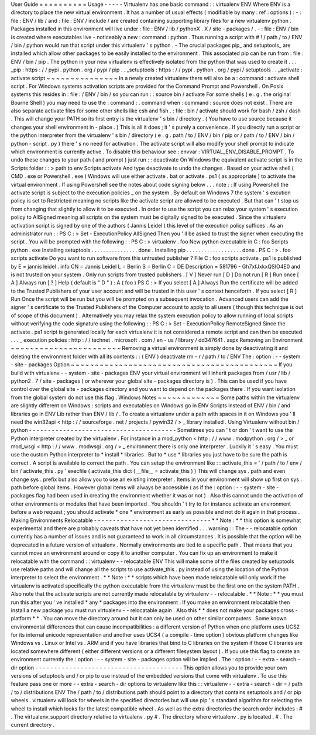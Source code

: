 User
Guide
=
=
=
=
=
=
=
=
=
=
Usage
-
-
-
-
-
Virtualenv
has
one
basic
command
:
:
virtualenv
ENV
Where
ENV
is
a
directory
to
place
the
new
virtual
environment
.
It
has
a
number
of
usual
effects
(
modifiable
by
many
:
ref
:
options
)
:
-
:
file
:
ENV
/
lib
/
and
:
file
:
ENV
/
include
/
are
created
containing
supporting
library
files
for
a
new
virtualenv
python
.
Packages
installed
in
this
environment
will
live
under
:
file
:
ENV
/
lib
/
pythonX
.
X
/
site
-
packages
/
.
-
:
file
:
ENV
/
bin
is
created
where
executables
live
-
noticeably
a
new
:
command
:
python
.
Thus
running
a
script
with
#
!
/
path
/
to
/
ENV
/
bin
/
python
would
run
that
script
under
this
virtualenv
'
s
python
.
-
The
crucial
packages
pip_
and
setuptools_
are
installed
which
allow
other
packages
to
be
easily
installed
to
the
environment
.
This
associated
pip
can
be
run
from
:
file
:
ENV
/
bin
/
pip
.
The
python
in
your
new
virtualenv
is
effectively
isolated
from
the
python
that
was
used
to
create
it
.
.
.
_pip
:
https
:
/
/
pypi
.
python
.
org
/
pypi
/
pip
.
.
_setuptools
:
https
:
/
/
pypi
.
python
.
org
/
pypi
/
setuptools
.
.
_activate
:
activate
script
~
~
~
~
~
~
~
~
~
~
~
~
~
~
~
In
a
newly
created
virtualenv
there
will
also
be
a
:
command
:
activate
shell
script
.
For
Windows
systems
activation
scripts
are
provided
for
the
Command
Prompt
and
Powershell
.
On
Posix
systems
this
resides
in
:
file
:
/
ENV
/
bin
/
so
you
can
run
:
:
source
bin
/
activate
For
some
shells
(
e
.
g
.
the
original
Bourne
Shell
)
you
may
need
to
use
the
:
command
:
.
command
when
:
command
:
source
does
not
exist
.
There
are
also
separate
activate
files
for
some
other
shells
like
csh
and
fish
.
:
file
:
bin
/
activate
should
work
for
bash
/
zsh
/
dash
.
This
will
change
your
PATH
so
its
first
entry
is
the
virtualenv
'
s
bin
/
directory
.
(
You
have
to
use
source
because
it
changes
your
shell
environment
in
-
place
.
)
This
is
all
it
does
;
it
'
s
purely
a
convenience
.
If
you
directly
run
a
script
or
the
python
interpreter
from
the
virtualenv
'
s
bin
/
directory
(
e
.
g
.
path
/
to
/
ENV
/
bin
/
pip
or
/
path
/
to
/
ENV
/
bin
/
python
-
script
.
py
)
there
'
s
no
need
for
activation
.
The
activate
script
will
also
modify
your
shell
prompt
to
indicate
which
environment
is
currently
active
.
To
disable
this
behaviour
see
:
envvar
:
VIRTUAL_ENV_DISABLE_PROMPT
.
To
undo
these
changes
to
your
path
(
and
prompt
)
just
run
:
:
deactivate
On
Windows
the
equivalent
activate
script
is
in
the
Scripts
folder
:
:
>
\
path
\
to
\
env
\
Scripts
\
activate
And
type
deactivate
to
undo
the
changes
.
Based
on
your
active
shell
(
CMD
.
exe
or
Powershell
.
exe
)
Windows
will
use
either
activate
.
bat
or
activate
.
ps1
(
as
appropriate
)
to
activate
the
virtual
environment
.
If
using
Powershell
see
the
notes
about
code
signing
below
.
.
.
note
:
:
If
using
Powershell
the
activate
script
is
subject
to
the
execution
policies
_
on
the
system
.
By
default
on
Windows
7
the
system
'
s
excution
policy
is
set
to
Restricted
meaning
no
scripts
like
the
activate
script
are
allowed
to
be
executed
.
But
that
can
'
t
stop
us
from
changing
that
slightly
to
allow
it
to
be
executed
.
In
order
to
use
the
script
you
can
relax
your
system
'
s
execution
policy
to
AllSigned
meaning
all
scripts
on
the
system
must
be
digitally
signed
to
be
executed
.
Since
the
virtualenv
activation
script
is
signed
by
one
of
the
authors
(
Jannis
Leidel
)
this
level
of
the
execution
policy
suffices
.
As
an
administrator
run
:
:
PS
C
:
\
>
Set
-
ExecutionPolicy
AllSigned
Then
you
'
ll
be
asked
to
trust
the
signer
when
executing
the
script
.
You
will
be
prompted
with
the
following
:
:
PS
C
:
\
>
virtualenv
.
\
foo
New
python
executable
in
C
:
\
foo
\
Scripts
\
python
.
exe
Installing
setuptools
.
.
.
.
.
.
.
.
.
.
.
.
.
.
.
.
done
.
Installing
pip
.
.
.
.
.
.
.
.
.
.
.
.
.
.
.
.
.
.
.
done
.
PS
C
:
\
>
.
\
foo
\
scripts
\
activate
Do
you
want
to
run
software
from
this
untrusted
publisher
?
File
C
:
\
foo
\
scripts
\
activate
.
ps1
is
published
by
E
=
jannis
leidel
.
info
CN
=
Jannis
Leidel
L
=
Berlin
S
=
Berlin
C
=
DE
Description
=
581796
-
Gh7xfJxkxQSIO4E0
and
is
not
trusted
on
your
system
.
Only
run
scripts
from
trusted
publishers
.
[
V
]
Never
run
[
D
]
Do
not
run
[
R
]
Run
once
[
A
]
Always
run
[
?
]
Help
(
default
is
"
D
"
)
:
A
(
foo
)
PS
C
:
\
>
If
you
select
[
A
]
Always
Run
the
certificate
will
be
added
to
the
Trusted
Publishers
of
your
user
account
and
will
be
trusted
in
this
user
'
s
context
henceforth
.
If
you
select
[
R
]
Run
Once
the
script
will
be
run
but
you
will
be
prompted
on
a
subsequent
invocation
.
Advanced
users
can
add
the
signer
'
s
certificate
to
the
Trusted
Publishers
of
the
Computer
account
to
apply
to
all
users
(
though
this
technique
is
out
of
scope
of
this
document
)
.
Alternatively
you
may
relax
the
system
execution
policy
to
allow
running
of
local
scripts
without
verifying
the
code
signature
using
the
following
:
:
PS
C
:
\
>
Set
-
ExecutionPolicy
RemoteSigned
Since
the
activate
.
ps1
script
is
generated
locally
for
each
virtualenv
it
is
not
considered
a
remote
script
and
can
then
be
executed
.
.
.
_
execution
policies
:
http
:
/
/
technet
.
microsoft
.
com
/
en
-
us
/
library
/
dd347641
.
aspx
Removing
an
Environment
~
~
~
~
~
~
~
~
~
~
~
~
~
~
~
~
~
~
~
~
~
~
~
Removing
a
virtual
environment
is
simply
done
by
deactivating
it
and
deleting
the
environment
folder
with
all
its
contents
:
:
(
ENV
)
deactivate
rm
-
r
/
path
/
to
/
ENV
The
:
option
:
-
-
system
-
site
-
packages
Option
~
~
~
~
~
~
~
~
~
~
~
~
~
~
~
~
~
~
~
~
~
~
~
~
~
~
~
~
~
~
~
~
~
~
~
~
~
~
~
~
~
~
~
If
you
build
with
virtualenv
-
-
system
-
site
-
packages
ENV
your
virtual
environment
will
inherit
packages
from
/
usr
/
lib
/
python2
.
7
/
site
-
packages
(
or
wherever
your
global
site
-
packages
directory
is
)
.
This
can
be
used
if
you
have
control
over
the
global
site
-
packages
directory
and
you
want
to
depend
on
the
packages
there
.
If
you
want
isolation
from
the
global
system
do
not
use
this
flag
.
Windows
Notes
~
~
~
~
~
~
~
~
~
~
~
~
~
Some
paths
within
the
virtualenv
are
slightly
different
on
Windows
:
scripts
and
executables
on
Windows
go
in
ENV
\
Scripts
\
instead
of
ENV
/
bin
/
and
libraries
go
in
ENV
\
Lib
\
rather
than
ENV
/
lib
/
.
To
create
a
virtualenv
under
a
path
with
spaces
in
it
on
Windows
you
'
ll
need
the
win32api
<
http
:
/
/
sourceforge
.
net
/
projects
/
pywin32
/
>
_
library
installed
.
Using
Virtualenv
without
bin
/
python
-
-
-
-
-
-
-
-
-
-
-
-
-
-
-
-
-
-
-
-
-
-
-
-
-
-
-
-
-
-
-
-
-
-
-
-
-
-
-
Sometimes
you
can
'
t
or
don
'
t
want
to
use
the
Python
interpreter
created
by
the
virtualenv
.
For
instance
in
a
mod_python
<
http
:
/
/
www
.
modpython
.
org
/
>
_
or
mod_wsgi
<
http
:
/
/
www
.
modwsgi
.
org
/
>
_
environment
there
is
only
one
interpreter
.
Luckily
it
'
s
easy
.
You
must
use
the
custom
Python
interpreter
to
*
install
*
libraries
.
But
to
*
use
*
libraries
you
just
have
to
be
sure
the
path
is
correct
.
A
script
is
available
to
correct
the
path
.
You
can
setup
the
environment
like
:
:
activate_this
=
'
/
path
/
to
/
env
/
bin
/
activate_this
.
py
'
execfile
(
activate_this
dict
(
__file__
=
activate_this
)
)
This
will
change
sys
.
path
and
even
change
sys
.
prefix
but
also
allow
you
to
use
an
existing
interpreter
.
Items
in
your
environment
will
show
up
first
on
sys
.
path
before
global
items
.
However
global
items
will
always
be
accessible
(
as
if
the
:
option
:
-
-
system
-
site
-
packages
flag
had
been
used
in
creating
the
environment
whether
it
was
or
not
)
.
Also
this
cannot
undo
the
activation
of
other
environments
or
modules
that
have
been
imported
.
You
shouldn
'
t
try
to
for
instance
activate
an
environment
before
a
web
request
;
you
should
activate
*
one
*
environment
as
early
as
possible
and
not
do
it
again
in
that
process
.
Making
Environments
Relocatable
-
-
-
-
-
-
-
-
-
-
-
-
-
-
-
-
-
-
-
-
-
-
-
-
-
-
-
-
-
-
-
*
*
Note
:
*
*
this
option
is
somewhat
experimental
and
there
are
probably
caveats
that
have
not
yet
been
identified
.
.
.
warning
:
:
The
-
-
relocatable
option
currently
has
a
number
of
issues
and
is
not
guaranteed
to
work
in
all
circumstances
.
It
is
possible
that
the
option
will
be
deprecated
in
a
future
version
of
virtualenv
.
Normally
environments
are
tied
to
a
specific
path
.
That
means
that
you
cannot
move
an
environment
around
or
copy
it
to
another
computer
.
You
can
fix
up
an
environment
to
make
it
relocatable
with
the
command
:
:
virtualenv
-
-
relocatable
ENV
This
will
make
some
of
the
files
created
by
setuptools
use
relative
paths
and
will
change
all
the
scripts
to
use
activate_this
.
py
instead
of
using
the
location
of
the
Python
interpreter
to
select
the
environment
.
*
*
Note
:
*
*
scripts
which
have
been
made
relocatable
will
only
work
if
the
virtualenv
is
activated
specifically
the
python
executable
from
the
virtualenv
must
be
the
first
one
on
the
system
PATH
.
Also
note
that
the
activate
scripts
are
not
currently
made
relocatable
by
virtualenv
-
-
relocatable
.
*
*
Note
:
*
*
you
must
run
this
after
you
'
ve
installed
*
any
*
packages
into
the
environment
.
If
you
make
an
environment
relocatable
then
install
a
new
package
you
must
run
virtualenv
-
-
relocatable
again
.
Also
this
*
*
does
not
make
your
packages
cross
-
platform
*
*
.
You
can
move
the
directory
around
but
it
can
only
be
used
on
other
similar
computers
.
Some
known
environmental
differences
that
can
cause
incompatibilities
:
a
different
version
of
Python
when
one
platform
uses
UCS2
for
its
internal
unicode
representation
and
another
uses
UCS4
(
a
compile
-
time
option
)
obvious
platform
changes
like
Windows
vs
.
Linux
or
Intel
vs
.
ARM
and
if
you
have
libraries
that
bind
to
C
libraries
on
the
system
if
those
C
libraries
are
located
somewhere
different
(
either
different
versions
or
a
different
filesystem
layout
)
.
If
you
use
this
flag
to
create
an
environment
currently
the
:
option
:
-
-
system
-
site
-
packages
option
will
be
implied
.
The
:
option
:
-
-
extra
-
search
-
dir
option
-
-
-
-
-
-
-
-
-
-
-
-
-
-
-
-
-
-
-
-
-
-
-
-
-
-
-
-
-
-
-
-
-
-
-
-
-
-
-
This
option
allows
you
to
provide
your
own
versions
of
setuptools
and
/
or
pip
to
use
instead
of
the
embedded
versions
that
come
with
virtualenv
.
To
use
this
feature
pass
one
or
more
-
-
extra
-
search
-
dir
options
to
virtualenv
like
this
:
:
virtualenv
-
-
extra
-
search
-
dir
=
/
path
/
to
/
distributions
ENV
The
/
path
/
to
/
distributions
path
should
point
to
a
directory
that
contains
setuptools
and
/
or
pip
wheels
.
virtualenv
will
look
for
wheels
in
the
specified
directories
but
will
use
pip
'
s
standard
algorithm
for
selecting
the
wheel
to
install
which
looks
for
the
latest
compatible
wheel
.
As
well
as
the
extra
directories
the
search
order
includes
:
#
.
The
virtualenv_support
directory
relative
to
virtualenv
.
py
#
.
The
directory
where
virtualenv
.
py
is
located
.
#
.
The
current
directory
.
